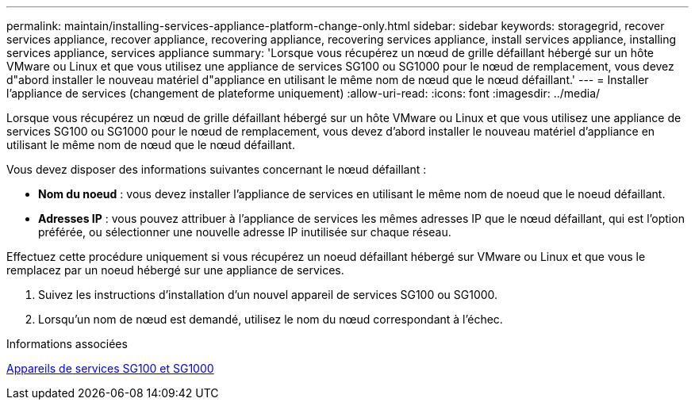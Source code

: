 ---
permalink: maintain/installing-services-appliance-platform-change-only.html 
sidebar: sidebar 
keywords: storagegrid, recover services appliance, recover appliance, recovering appliance, recovering services appliance, install services appliance, installing services appliance, services appliance 
summary: 'Lorsque vous récupérez un nœud de grille défaillant hébergé sur un hôte VMware ou Linux et que vous utilisez une appliance de services SG100 ou SG1000 pour le nœud de remplacement, vous devez d"abord installer le nouveau matériel d"appliance en utilisant le même nom de nœud que le nœud défaillant.' 
---
= Installer l'appliance de services (changement de plateforme uniquement)
:allow-uri-read: 
:icons: font
:imagesdir: ../media/


[role="lead"]
Lorsque vous récupérez un nœud de grille défaillant hébergé sur un hôte VMware ou Linux et que vous utilisez une appliance de services SG100 ou SG1000 pour le nœud de remplacement, vous devez d'abord installer le nouveau matériel d'appliance en utilisant le même nom de nœud que le nœud défaillant.

Vous devez disposer des informations suivantes concernant le nœud défaillant :

* *Nom du noeud* : vous devez installer l'appliance de services en utilisant le même nom de noeud que le noeud défaillant.
* *Adresses IP* : vous pouvez attribuer à l'appliance de services les mêmes adresses IP que le nœud défaillant, qui est l'option préférée, ou sélectionner une nouvelle adresse IP inutilisée sur chaque réseau.


Effectuez cette procédure uniquement si vous récupérez un noeud défaillant hébergé sur VMware ou Linux et que vous le remplacez par un noeud hébergé sur une appliance de services.

. Suivez les instructions d'installation d'un nouvel appareil de services SG100 ou SG1000.
. Lorsqu'un nom de nœud est demandé, utilisez le nom du nœud correspondant à l'échec.


.Informations associées
xref:../sg100-1000/index.adoc[Appareils de services SG100 et SG1000]
